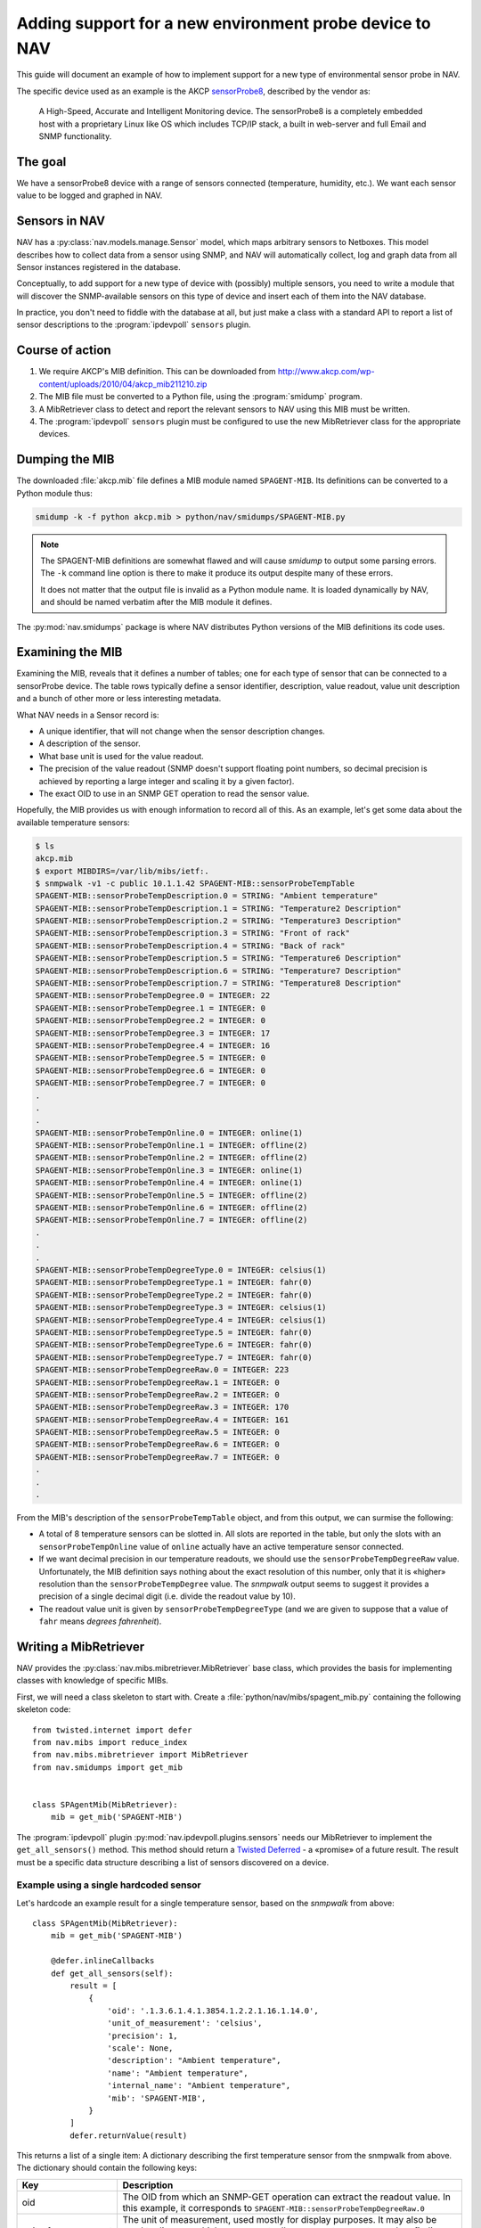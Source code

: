 ========================================================
Adding support for a new environment probe device to NAV
========================================================

This guide will document an example of how to implement support for a new type
of environmental sensor probe in NAV.

The specific device used as an example is the AKCP sensorProbe8_, described by
the vendor as:

    A High-Speed, Accurate and Intelligent Monitoring device. The sensorProbe8 is
    a completely embedded host with a proprietary Linux like OS which includes
    TCP/IP stack, a built in web-server and full Email and SNMP functionality.

The goal
========

We have a sensorProbe8 device with a range of sensors connected (temperature,
humidity, etc.). We want each sensor value to be logged and graphed in NAV.

Sensors in NAV
==============

NAV has a :py:class:`nav.models.manage.Sensor` model, which maps arbitrary
sensors to Netboxes. This model describes how to collect data from a sensor
using SNMP, and NAV will automatically collect, log and graph data from all
Sensor instances registered in the database.

Conceptually, to add support for a new type of device with (possibly) multiple
sensors, you need to write a module that will discover the SNMP-available
sensors on this type of device and insert each of them into the NAV database.

In practice, you don't need to fiddle with the database at all, but just make
a class with a standard API to report a list of sensor descriptions to the
:program:`ipdevpoll` ``sensors`` plugin.

Course of action
================

1. We require AKCP's MIB definition. This can be downloaded from
   http://www.akcp.com/wp-content/uploads/2010/04/akcp_mib211210.zip
2. The MIB file must be converted to a Python file, using the
   :program:`smidump` program.
3. A MibRetriever class to detect and report the relevant sensors to NAV using
   this MIB must be written.
4. The :program:`ipdevpoll` ``sensors`` plugin must be configured to use the
   new MibRetriever class for the appropriate devices.

Dumping the MIB
===============

The downloaded :file:`akcp.mib` file defines a MIB module named
``SPAGENT-MIB``. Its definitions can be converted to a Python module thus:

.. code-block:: sh

   smidump -k -f python akcp.mib > python/nav/smidumps/SPAGENT-MIB.py

.. NOTE:: The SPAGENT-MIB definitions are somewhat flawed and will cause
   *smidump* to output some parsing errors. The ``-k`` command line option is
   there to make it produce its output despite many of these errors.

   It does not matter that the output file is invalid as a Python module
   name. It is loaded dynamically by NAV, and should be named verbatim after
   the MIB module it defines.

The :py:mod:`nav.smidumps` package is where NAV distributes Python versions of
the MIB definitions its code uses.

Examining the MIB
=================

Examining the MIB, reveals that it defines a number of tables; one for each
type of sensor that can be connected to a sensorProbe device. The table rows
typically define a sensor identifier, description, value readout, value unit
description and a bunch of other more or less interesting metadata.

What NAV needs in a Sensor record is:

* A unique identifier, that will not change when the sensor description
  changes.
* A description of the sensor.
* What base unit is used for the value readout.
* The precision of the value readout (SNMP doesn't support floating point
  numbers, so decimal precision is achieved by reporting a large integer and
  scaling it by a given factor).
* The exact OID to use in an SNMP GET operation to read the sensor value.

Hopefully, the MIB provides us with enough information to record all of this.
As an example, let's get some data about the available temperature sensors:

.. code-block:: console

   $ ls
   akcp.mib
   $ export MIBDIRS=/var/lib/mibs/ietf:.
   $ snmpwalk -v1 -c public 10.1.1.42 SPAGENT-MIB::sensorProbeTempTable
   SPAGENT-MIB::sensorProbeTempDescription.0 = STRING: "Ambient temperature"
   SPAGENT-MIB::sensorProbeTempDescription.1 = STRING: "Temperature2 Description"
   SPAGENT-MIB::sensorProbeTempDescription.2 = STRING: "Temperature3 Description"
   SPAGENT-MIB::sensorProbeTempDescription.3 = STRING: "Front of rack"
   SPAGENT-MIB::sensorProbeTempDescription.4 = STRING: "Back of rack"
   SPAGENT-MIB::sensorProbeTempDescription.5 = STRING: "Temperature6 Description"
   SPAGENT-MIB::sensorProbeTempDescription.6 = STRING: "Temperature7 Description"
   SPAGENT-MIB::sensorProbeTempDescription.7 = STRING: "Temperature8 Description"
   SPAGENT-MIB::sensorProbeTempDegree.0 = INTEGER: 22
   SPAGENT-MIB::sensorProbeTempDegree.1 = INTEGER: 0
   SPAGENT-MIB::sensorProbeTempDegree.2 = INTEGER: 0
   SPAGENT-MIB::sensorProbeTempDegree.3 = INTEGER: 17
   SPAGENT-MIB::sensorProbeTempDegree.4 = INTEGER: 16
   SPAGENT-MIB::sensorProbeTempDegree.5 = INTEGER: 0
   SPAGENT-MIB::sensorProbeTempDegree.6 = INTEGER: 0
   SPAGENT-MIB::sensorProbeTempDegree.7 = INTEGER: 0
   .
   .
   .
   SPAGENT-MIB::sensorProbeTempOnline.0 = INTEGER: online(1)
   SPAGENT-MIB::sensorProbeTempOnline.1 = INTEGER: offline(2)
   SPAGENT-MIB::sensorProbeTempOnline.2 = INTEGER: offline(2)
   SPAGENT-MIB::sensorProbeTempOnline.3 = INTEGER: online(1)
   SPAGENT-MIB::sensorProbeTempOnline.4 = INTEGER: online(1)
   SPAGENT-MIB::sensorProbeTempOnline.5 = INTEGER: offline(2)
   SPAGENT-MIB::sensorProbeTempOnline.6 = INTEGER: offline(2)
   SPAGENT-MIB::sensorProbeTempOnline.7 = INTEGER: offline(2)
   .
   .
   .
   SPAGENT-MIB::sensorProbeTempDegreeType.0 = INTEGER: celsius(1)
   SPAGENT-MIB::sensorProbeTempDegreeType.1 = INTEGER: fahr(0)
   SPAGENT-MIB::sensorProbeTempDegreeType.2 = INTEGER: fahr(0)
   SPAGENT-MIB::sensorProbeTempDegreeType.3 = INTEGER: celsius(1)
   SPAGENT-MIB::sensorProbeTempDegreeType.4 = INTEGER: celsius(1)
   SPAGENT-MIB::sensorProbeTempDegreeType.5 = INTEGER: fahr(0)
   SPAGENT-MIB::sensorProbeTempDegreeType.6 = INTEGER: fahr(0)
   SPAGENT-MIB::sensorProbeTempDegreeType.7 = INTEGER: fahr(0)
   SPAGENT-MIB::sensorProbeTempDegreeRaw.0 = INTEGER: 223
   SPAGENT-MIB::sensorProbeTempDegreeRaw.1 = INTEGER: 0
   SPAGENT-MIB::sensorProbeTempDegreeRaw.2 = INTEGER: 0
   SPAGENT-MIB::sensorProbeTempDegreeRaw.3 = INTEGER: 170
   SPAGENT-MIB::sensorProbeTempDegreeRaw.4 = INTEGER: 161
   SPAGENT-MIB::sensorProbeTempDegreeRaw.5 = INTEGER: 0
   SPAGENT-MIB::sensorProbeTempDegreeRaw.6 = INTEGER: 0
   SPAGENT-MIB::sensorProbeTempDegreeRaw.7 = INTEGER: 0
   .
   .
   .

From the MIB's description of the ``sensorProbeTempTable`` object, and from
this output, we can surmise the following:

* A total of 8 temperature sensors can be slotted in. All slots are reported
  in the table, but only the slots with an ``sensorProbeTempOnline`` value of
  ``online`` actually have an active temperature sensor connected.

* If we want decimal precision in our temperature readouts, we should use the
  ``sensorProbeTempDegreeRaw`` value. Unfortunately, the MIB definition says
  nothing about the exact resolution of this number, only that it is «higher»
  resolution than the ``sensorProbeTempDegree`` value. The *snmpwalk* output
  seems to suggest it provides a precision of a single decimal digit (i.e.
  divide the readout value by 10).

* The readout value unit is given by ``sensorProbeTempDegreeType`` (and we are
  given to suppose that a value of ``fahr`` means *degrees fahrenheit*).


Writing a MibRetriever
======================

NAV provides the :py:class:`nav.mibs.mibretriever.MibRetriever` base class,
which provides the basis for implementing classes with knowledge of specific
MIBs.

.. NOTE: MibRetrievers are not a particularly elegant implementation, as
   subclass implementations are isolated from each other, and there is no
   interface for querying arbitrary MIBs without first instantiating the
   specific MibRetriever subclasses you need.

First, we will need a class skeleton to start with. Create a
:file:`python/nav/mibs/spagent_mib.py` containing the following skeleton
code::

    from twisted.internet import defer
    from nav.mibs import reduce_index
    from nav.mibs.mibretriever import MibRetriever
    from nav.smidumps import get_mib


    class SPAgentMib(MibRetriever):
	mib = get_mib('SPAGENT-MIB')


The :program:`ipdevpoll` plugin :py:mod:`nav.ipdevpoll.plugins.sensors` needs
our MibRetriever to implement the ``get_all_sensors()`` method. This method
should return a Twisted_ Deferred_ - a «promise» of a future result. The
result must be a specific data structure describing a list of sensors
discovered on a device.


Example using a single hardcoded sensor
---------------------------------------

Let's hardcode an example result for a single temperature sensor, based on the
*snmpwalk* from above::

    class SPAgentMib(MibRetriever):
	mib = get_mib('SPAGENT-MIB')

	@defer.inlineCallbacks
	def get_all_sensors(self):
	    result = [
		{
		    'oid': '.1.3.6.1.4.1.3854.1.2.2.1.16.1.14.0',
		    'unit_of_measurement': 'celsius',
		    'precision': 1,
		    'scale': None,
		    'description': "Ambient temperature",
		    'name': "Ambient temperature",
		    'internal_name': "Ambient temperature",
		    'mib': 'SPAGENT-MIB',
		}
	    ]
	    defer.returnValue(result)

This returns a list of a single item: A dictionary describing the first
temperature sensor from the snmpwalk from above. The dictionary should contain
the following keys:


===================  =========================================================
Key                  Description
===================  =========================================================
oid                  The OID from which an SNMP-GET operation can extract the
                     readout value. In this example, it corresponds to
                     ``SPAGENT-MIB::sensorProbeTempDegreeRaw.0``
unit_of_measurement  The unit of measurement, used mostly for display
                     purposes. It may also be used to discover which sensors
                     actually measure temperature, when finding temperature
                     sensors for a room-view in NAV.
precision            The number of positions to move the decimal point of the
                     readout value. In this example, a readout value of *223*
                     will be registered as *22.3 degrees celsius*.
scale                The scale of the readout value. If the readout value was
                     specified as a number of *MegaWatts*, the base unit of
                     measurement would be *Watts* and the scale would be
                     *Mega*.
description          A (preferably) human-readable description of the sensor.
name                 A unique sensor name (can conceiveably be the same as the
                     description).
internal_name        An internal sensor name. If, for example, the actual
                     readout value OID for a specific sensor can change over
                     time, this should be an identifier that the sensor can be
                     recognized by over time. **This string is also used as
                     part of the Graphite metric name** when sensor readings
                     are sent to its Carbon backend.
mib                  Should be the name of the MIB module that the sensor
                     information was found in.
===================  =========================================================

A note on standardizing unit names
~~~~~~~~~~~~~~~~~~~~~~~~~~~~~~~~~~

Spelling and casing of unit names should be standardized throughout NAV. E.g.,
when a list of sensors is filtered to select only those that report
temperature values, it's much easier to write a filter if every temperature
sensor reports either ``celsius`` or ``fahrenheit``. If you register sensors
that have units like ``C``, ``F``, ``fahr``, ``°C`` or ``°F``, it's much
harder to find *all* the relevant sensors.

For this reason, an attempt has been made to standardize on a set of unit
names in the :class:`nav.models.manage.Sensor` model class. It would be wise
to import this model and use the relevant ``UNIT_*`` constants from this class
when returning sensor dicts.

This is exactly what we will do in the next example.


Collecting actual sensors from the MIB
--------------------------------------

Let's rewrite ``SPAgentMib`` to collect actual temperature sensors:

.. code-block:: python
   :linenos:
   :emphasize-lines: 9, 20

    from nav.models.manage import Sensor
    
		     
    class SPAgentMib(MibRetriever):
	mib = get_mib('SPAGENT-MIB')

	@defer.inlineCallbacks
	def get_all_sensors(self):
	    result = yield self.retrieve_columns([
		'sensorProbeTempDescription',
		'sensorProbeTempOnline',
		'sensorProbeTempDegreeType',
	    ]).addCallback(self.translate_result).addCallback(reduce_index)

	    sensors = (self._temp_row_to_sensor(index, row)
		       for index, row in result.iteritems())

	    defer.returnValue([s for s in sensors if s])

	def _temp_row_to_sensor(self, index, row):
	    online = row.get('sensorProbeTempOnline', 'offline')
	    if online == 'offline':
		return

	    number = index[-1]
	    internal_name = 'temperature%s' % number
	    descr = row.get('sensorProbeTempDescription', internal_name)

	    mibobject = self.nodes.get('sensorProbeTempDegreeRaw')
	    readout_oid = str(mibobject.oid + str(index))

	    unit = row.get("sensorProbeTempDegreeType", None)
	    if unit == 'fahr':
		unit = Sensor.UNIT_FAHRENHEIT

	    return {
		'oid': readout_oid,
		'unit_of_measurement': unit,
		'precision': 1,
		'scale': None,
		'description': descr,
		'name': descr,
		'internal_name': internal_name,
		'mib': 'SPAGENT-MIB',
	    }

Lines 6 through 10 perform the actual SNMP query against a device. The
``get_all_sensors()`` method then delegates to the ``_temp_row_to_sensor()``
method the responsibility of translating each table row into a sensor
dictionary that can be used by the :program:`ipdevpoll` ``sensors`` plugin.

``_temp_row_to_sensors()`` takes the ``index`` and ``row`` arguments.
``index`` is the row index in the SNMP table (it is an OID suffix, in this
case a single-item tuple corresponding to the temperature sensor slot number).
``row`` is a dictionary containing the collected table columns, keyed by their
names.

Expanding these code examples to include all the sensor types provided by the
``SPAGENT-MIB`` is left as an excercise to the reader.


Have the sensors plugin use our new MibRetriever
------------------------------------------------

The ``sensors`` plugin employs the configuration sections ``sensors`` and
``sensors:vendormibs`` from :file:`ipdevpoll.conf` to decide which
MibRetriever classes to use for discovering sensors on a device. The plugins
decides on a list of MIBs to query based on the type of the device under query
(derived from the *enterprise number* in the device's ``sysObjectID`` value).

AKCP's enterprise number is 3854 (`as assigned by IANA
<http://www.iana.org/assignments/enterprise-numbers/enterprise-numbers>`_), so
we will use that to select our MibRetriever in the ipdevpoll config.

.. code-block:: ini

    [sensors:vendormibs]
    3854 = SPAgentMib

Alternatively, if you want a potentially more readable vendormibs section:

.. code-block:: ini

    [sensors:vendormibs]
    KCP_INC = SPAGENT-MIB

Both versions will work equally well. The latter works because
``VENDOR_ID_KCP_INC`` is a registered constant mapped to AKCP's enterprise
number in the :py:mod:`nav.enterprise.ids` module, and our ``SPAgentMib``
MibRetriever has been mapped to the ``SPAGENT-MIB`` module by importing the
smidump in its class definition.

If you implemented your MibRetriever outside of the NAV package tree, say in
the module :py:mod:`mynav.akcp`, you can modify the ``loadmodules`` option:

.. code-block:: ini

    [sensors]
    loadmodules = nav.mibs.* mynav.akcp


The ``sensors`` plugin runs as part of :program:`ipdevpoll`'s ``inventory``
job, normally every 6 hours. With these changes, adding an AKCP sensorProbe in
SeedDB will cause the ``sensors`` plugin to discover and insert the
temperature sensors of this device into NAV's database. The
:program:`ipdevpoll` ``1minstats`` job will retrieve the sensor readings once
every minute and send them to Graphite.

.. _sensorProbe8: http://www.akcpinc.com/products/base-units/sensorProbe-Series/sensorProbe8/
.. _Twisted: https://twistedmatrix.com/
.. _Deferred: http://twistedmatrix.com/documents/current/api/twisted.internet.defer.Deferred.html
